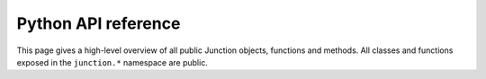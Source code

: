 ====================
Python API reference
====================

This page gives a high-level overview of all public Junction objects, functions and
methods. All classes and functions exposed in the ``junction.*`` namespace are public.


.. grid::

    .. grid-item-card::

        .. toctree::
           :maxdepth: 2

           config

    .. grid-item-card::

        .. toctree::
           :maxdepth: 2

           client
           requests
           urllib3
